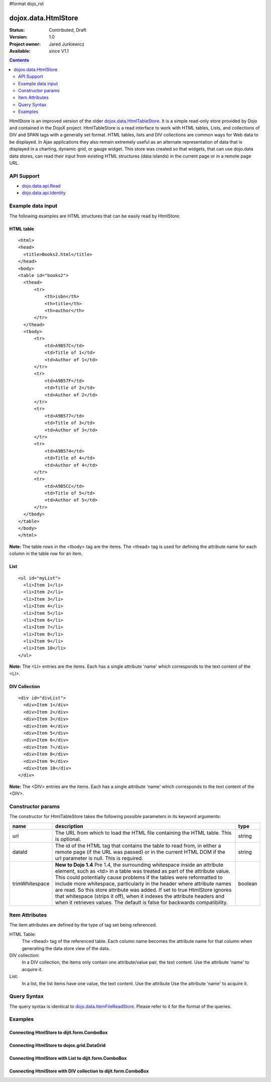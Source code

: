 #format dojo_rst

dojox.data.HtmlStore
=========================

:Status: Contributed, Draft
:Version: 1.0
:Project owner: Jared Jurkiewicz
:Available: since V1.1

.. contents::
  :depth: 2


HtmlStore is an improved version of the older `dojox.data.HtmlTableStore <dojox.data.HtmlTableStore>`_. It is a simple read-only store provided by Dojo and contained in the DojoX project. HtmlTableStore is a read interface to work with HTML tables, Lists, and collections of DIV and SPAN tags with a generally set format. HTML tables, lists and DIV collections are common ways for Web data to be displayed. In Ajax applications they also remain extremely useful as an alternate representation of data that is displayed in a charting, dynamic grid, or gauge widget. This store was created so that widgets, that can use dojo.data data stores, can read their input from existing HTML structures (data islands) in the current page or in a remote page URL. 


===========
API Support
===========

* `dojo.data.api.Read <dojo/data/api/Read>`_
* `dojo.data.api.Identity <dojo/data/api.Identity>`_


==================
Example data input
==================

The following examples are HTML structures that can be easily read by HtmlStore:


HTML table
----------

::

  <html>
  <head>
    <title>Books2.html</title>
  </head>
  <body>
  <table id="books2">
    <thead>
        <tr>
            <th>isbn</th>
            <th>title</th>
            <th>author</th>
        </tr>
    </thead>
    <tbody>
        <tr>
            <td>A9B57C</td>
            <td>Title of 1</td>
            <td>Author of 1</td>
        </tr>
        <tr>
            <td>A9B57F</td>
            <td>Title of 2</td>
            <td>Author of 2</td>
        </tr>
        <tr>
            <td>A9B577</td>
            <td>Title of 3</td>
            <td>Author of 3</td>
        </tr>
        <tr>
            <td>A9B574</td>
            <td>Title of 4</td>
            <td>Author of 4</td>
        </tr>
        <tr>
            <td>A9B5CC</td>
            <td>Title of 5</td>
            <td>Author of 5</td>
        </tr>
    </tbody>
  </table>
  </body>
  </html>

**Note:** The table rows in the <tbody> tag are the items. The <thead> tag is used for defining the attribute name for each column in the table row for an item.


List
----

::
 
  <ul id="myList">
    <li>Item 1</li>
    <li>Item 2</li>
    <li>Item 3</li>
    <li>Item 4</li>
    <li>Item 5</li>
    <li>Item 6</li>
    <li>Item 7</li>
    <li>Item 8</li>
    <li>Item 9</li>
    <li>Item 10</li>
  </ul>  

**Note:** The <LI> entries are the items. Each has a single attribute 'name' which corresponds to the text content of the <LI>.


DIV Collection
--------------

::
 
  <div id="divList">
    <div>Item 1</div>
    <div>Item 2</div>
    <div>Item 3</div>
    <div>Item 4</div>
    <div>Item 5</div>
    <div>Item 6</div>
    <div>Item 7</div>
    <div>Item 8</div>
    <div>Item 9</div>
    <div>Item 10</div>
  </div>  

**Note:** The <DIV> entries are the items. Each has a single attribute 'name' which corresponds to the text content of the <DIV>.


==================
Constructor params
==================

The constructor for HtmlTableStore takes the following possible parameters in its keyword arguments:

+--------------+------------------------------------------------------------------------------------------+----------------------+
| **name**     | **description**                                                                          | **type**             |
+--------------+------------------------------------------------------------------------------------------+----------------------+
|url           |The URL from which to load the HTML file containing the HTML table. This is optional.     | string               |
+--------------+------------------------------------------------------------------------------------------+----------------------+
|dataId        |The id of the HTML tag that contains the table to read from, in either a remote page (if  | string               |
|              |the URL was passed) or in the current HTML DOM if the url parameter is null. This is      |                      |
|              |required.                                                                                 |                      |
+--------------+------------------------------------------------------------------------------------------+----------------------+
|trimWhitespace|**New to Dojo 1.4** Pre 1.4, the surrounding whitespace inside an attribute element, such | boolean              |
|              |as <td> in a table was treated as part of the attribute value.  This could potentially    |                      |
|              |cause problems if the tables were reformatted to include more whitespace, particularly in |                      |
|              |the header where attribute names are read.  So this store attribute was added.  If set to |                      |
|              |true HtmlStore ignores that whitespace (strips it off), when it indexes the attribute     |                      |
|              |headers and when it retrieves values.  The default is false for backwards compatibility.  |                      |
+--------------+------------------------------------------------------------------------------------------+----------------------+


===============
Item Attributes
===============

The item attributes are defined by the type of tag set being referenced.

HTML Table:
  The <thead>  tag of the referenced table. Each column name becomes the attribute name for that column when generating the data store view of the data.

DIV collection:
  In a DIV collection, the items only contain one attribute/value pair, the text content. Use the attribute 'name' to acquire it.

List:
  In a list, the list items have one value, the text content. Use the attribute Use the attribute 'name' to acquire it.


============
Query Syntax
============

The query syntax is identical to `dojo.data.ItemFileReadStore <dojo/data/ItemFileReadStore>`_. Please refer to it for the format of the queries.


========
Examples
========

Connecting HtmlStore to dijit.form.ComboBox
-------------------------------------------

.. cv-compound ::
  
  .. cv :: javascript

    <script>
      dojo.require("dojox.data.HtmlStore");
      dojo.require("dijit.form.ComboBox");
    </script>

  .. cv :: html 

    <table id="myData" style="display: none;">
    <thead>
        <tr>
            <th>isbn</th>
            <th>title</th>
            <th>author</th>
        </tr>
    </thead>
    <tbody>
        <tr>
            <td>A9B57C</td>
            <td>Title of 1</td>
            <td>Author of 1</td>
        </tr>
        <tr>
            <td>A9B57F</td>
            <td>Title of 2</td>
            <td>Author of 2</td>
        </tr>
        <tr>
            <td>A9B577</td>
            <td>Title of 3</td>
            <td>Author of 3</td>
        </tr>
        <tr>
            <td>A9B574</td>
            <td>Title of 4</td>
            <td>Author of 4</td>
        </tr>
        <tr>
            <td>A9B5CC</td>
            <td>Title of 5</td>
            <td>Author of 5</td>
        </tr>
    </tbody>
    </table>

    <b>Combo lookup of isbn</b><br> 
    <div dojoType="dojox.data.HtmlStore" dataId="myData" jsId="comboStore"></div>
    <div dojoType="dijit.form.ComboBox" store="comboStore" searchAttr="isbn"></div>


Connecting HtmlStore to dojox.grid.DataGrid
-------------------------------------------

.. cv-compound ::
  
  .. cv :: javascript

    <script>
      dojo.require("dojox.data.HtmlStore");
      dojo.require("dojox.grid.DataGrid");

      var layoutBooks = [
        [
          { field: "isbn", name: "ISBN", width: 10 },
          { field: "author", name: "Author", width: 10 },
          { field: "title", name: "Title", width: 'auto' }
        ]
      ];

    </script>

  .. cv :: html 

    <b>Standard HTML table:</b><br>
    <table id="myData2">
    <thead>
        <tr>
            <th>isbn</th>
            <th>title</th>
            <th>author</th>
        </tr>
    </thead>
    <tbody>
        <tr>
            <td>A9B57C</td>
            <td>Title of 1</td>
            <td>Author of 1</td>
        </tr>
        <tr>
            <td>A9B57F</td>
            <td>Title of 2</td>
            <td>Author of 2</td>
        </tr>
        <tr>
            <td>A9B577</td>
            <td>Title of 3</td>
            <td>Author of 3</td>
        </tr>
        <tr>
            <td>A9B574</td>
            <td>Title of 4</td>
            <td>Author of 4</td>
        </tr>
        <tr>
            <td>A9B5CC</td>
            <td>Title of 5</td>
            <td>Author of 5</td>
        </tr>
    </tbody>
    </table>
    <br>
    <br>

    <b>dojox.grid.DataGrid connected to the above table:</b><br> 
    <div dojoType="dojox.data.HtmlStore" dataId="myData2" jsId="gridStore"></div>
    <div style="width: 400px; height: 200px;">
      <div id="grid" 
        dojoType="dojox.grid.DataGrid" 
        store="gridStore" 
        structure="layoutBooks" 
        query="{}"
        rowsPerPage="40">
      </div>
    </div>

  .. cv:: css

    <style type="text/css">
      @import "/moin_static163/js/dojo/trunk/release/dojo/dojox/grid/resources/Grid.css";
      @import "/moin_static163/js/dojo/trunk/release/dojo/dojox/grid/resources/nihiloGrid.css";

      .dojoxGrid table {
        margin: 0;
      }
    </style>


Connecting HtmlStore with List to dijit.form.ComboBox
-----------------------------------------------------

.. cv-compound ::
  
  .. cv :: javascript

    <script>
      dojo.require("dojox.data.HtmlStore");
      dojo.require("dojox.grid.DataGrid");
    </script>

  .. cv :: html 

    <b>Standard HTML Ordered List:</b><br>
    <ul id="myList2">
      <li>Item 1</li>
      <li>Item 2</li>
      <li>Item 3</li>
      <li>Item 4</li>
      <li>Item 5</li>
      <li>Item 6</li>
      <li>Item 7</li>
      <li>Item 8</li>
      <li>Item 9</li>
      <li>Item 10</li>
    </ul>  
    <br>
    <br>

    <b>dijit.form.ComboBox connected to the above list:</b><br> 
    <div dojoType="dojox.data.HtmlStore" dataId="myList2" jsId="comboStore2"></div>
    <div dojoType="dijit.form.ComboBox" store="comboStore2" searchAttr="name"></div>


Connecting HtmlStore with DIV collection to dijit.form.ComboBox
---------------------------------------------------------------

.. cv-compound ::
  
  .. cv :: javascript

    <script>
      dojo.require("dojox.data.HtmlStore");
      dojo.require("dojox.grid.DataGrid");
    </script>

  .. cv :: html 

    <b>DIV collection:</b><br>
    <div id="divList2">
      <div>Item 1</div>
      <div>Item 2</div>
      <div>Item 3</div>
      <div>Item 4</div>
      <div>Item 5</div>
      <div>Item 6</div>
      <div>Item 7</div>
      <div>Item 8</div>
      <div>Item 9</div>
      <div>Item 10</div>
    </div>  
    <br>
    <br>

    <b>dijit.form.ComboBox connected to the above list:</b><br> 
    <div dojoType="dojox.data.HtmlStore" dataId="divList2" jsId="comboStore3"></div>
    <div dojoType="dijit.form.ComboBox" store="comboStore3" searchAttr="name"></div>
